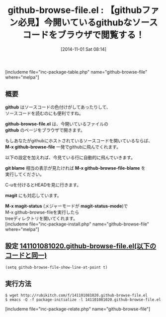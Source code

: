#+BLOG: rubikitch
#+POSTID: 382
#+BLOG: rubikitch
#+DATE: [2014-11-01 Sat 08:14]
#+PERMALINK: github-browse-file
#+OPTIONS: toc:nil num:nil todo:nil pri:nil tags:nil ^:nil \n:t -:nil
#+ISPAGE: nil
#+DESCRIPTION:GitHubのブラウザでソースコードを見れば色付けがしてあって便利。Emacsからブラウザへ。
# (progn (erase-buffer)(find-file-hook--org2blog/wp-mode))
#+BLOG: rubikitch
#+CATEGORY: git
#+EL_PKG_NAME: github-browse-file
#+TAGS: GitHub
#+EL_TITLE0: 【githubファン必見】今開いているgithubなソースコードをブラウザで閲覧する！
#+begin: org2blog
#+TITLE: github-browse-file.el : 【githubファン必見】今開いているgithubなソースコードをブラウザで閲覧する！
[includeme file="inc-package-table.php" name="github-browse-file" where="melpa"]
** 概要
*github* はソースコードの色付けがしてあったりして、
ソースコードを読むのにも便利ですね。

*github-browse-file.el* は、今開いているファイルの
*github* のページをブラウザで開きます。

もしあなたがgithubにホストされているソースコードを開いているならば、
*M-x github-browse-file* 一発でgithubに飛んでくれます。

以下の設定を加えれば、今見ている行に自動的に飛んでいきます。

*git blame* 相当の表示が見たければ *M-x github-browse-file-blame* を
実行してください。

C-uを付けるとHEADを見に行きます。


*magit* にも対応しています。

*M-x magit-status* (メジャーモードが *magit-status-mode*)で
M-x github-browse-fileを実行したら
treeディレクトリを開いてくれます。
[includeme file="inc-package-install.php" name="github-browse-file" where="melpa"]

#+end:
** 概要                                                             :noexport:
*github* はソースコードの色付けがしてあったりして、
ソースコードを読むのにも便利ですね。

*github-browse-file.el* は、今開いているファイルの
*github* のページをブラウザで開きます。

もしあなたがgithubにホストされているソースコードを開いているならば、
*M-x github-browse-file* 一発でgithubに飛んでくれます。

以下の設定を加えれば、今見ている行に自動的に飛んでいきます。

*git blame* 相当の表示が見たければ *M-x github-browse-file-blame* を
実行してください。

C-uを付けるとHEADを見に行きます。


*magit* にも対応しています。

*M-x magit-status* (メジャーモードが *magit-status-mode*)で
M-x github-browse-fileを実行したら
treeディレクトリを開いてくれます。

** 設定 [[http://rubikitch.com/f/141101081020.github-browse-file.el][141101081020.github-browse-file.el(以下のコードと同一)]]
#+BEGIN: include :file "/r/sync/junk/141101/141101081020.github-browse-file.el"
#+BEGIN_SRC fundamental
(setq github-browse-file-show-line-at-point t)
#+END_SRC

#+END:

** 実行方法
#+BEGIN_EXAMPLE
$ wget http://rubikitch.com/f/141101081020.github-browse-file.el
$ emacs -Q -f package-initialize -l 141101081020.github-browse-file.el
#+END_EXAMPLE
# (progn (forward-line 1)(shell-command "screenshot-time.rb org_template" t))
[includeme file="inc-package-relate.php" name="github-browse-file"]
